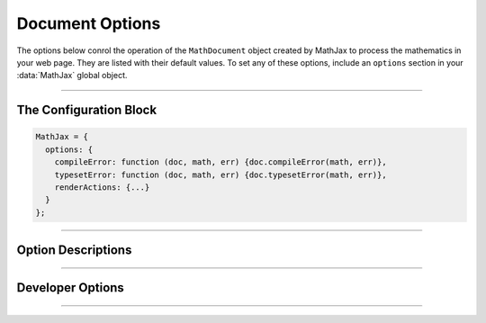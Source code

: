 .. _document-options:

################
Document Options
################

The options below conrol the operation of the ``MathDocument`` object
created by MathJax to process the mathematics in your web page.  They
are listed with their default values.  To set any of these options,
include an ``options`` section in your :data:`MathJax` global object.

-----

The Configuration Block
=======================

.. code-block:: javascript

    MathJax = {
      options: {
        compileError: function (doc, math, err) {doc.compileError(math, err)},
        typesetError: function (doc, math, err) {doc.typesetError(math, err)},
        renderActions: {...}
      }
    };

-----


Option Descriptions
===================

.. _document-compileError:
.. describe:: compileError: function (doc, math, err) {doc.compileError(math, err)}

   This is the function called whenever there is an uncaught error
   while an input jax is running (i.e., during the document's
   :meth:`compile()` call).  The arguments are the ``MathDocument`` in
   which the error occurred, the ``MathItem`` for the expression where
   it occurred, and the ``Error`` object for the uncaught error.  The
   default action is to call the document's default
   :meth:`compileError()` function, which sets :attr:`math.root` to a
   math element containing an error message (i.e.,
   ``<math><merror><mtext>Math input error<mtext></merror></math>``).
   You can replace this with your own function for trapping run-time
   errors in the input processors.

.. _document-typesetError:
.. describe:: typesetError: function (doc, math, err) {doc.typesetError(math, err)}

   This is the function called whenever there is an uncaught error
   while an output jax is running (i.e., during the document's
   :meth:`typeset()` call).  The arguments are the ``MathDocument`` in
   which the error occurred, the ``MathItem`` for the expression where
   it occurred, and the ``Error`` object for the uncaught error.  The
   default action is to call the document's default
   :meth:`typesetError()` function, which sets
   :attr:`math.typesetRoot` to a ``<span>`` element containing the
   text ``Math output error``.  You can replace this with your own
   function for trapping run-time errors in the output processors.

.. _document-renderActions:
.. describe:: renderActions: {...}

   This is an object that specifies the actions to take during the
   :meth:`MathJax.typeset()` (and its underlying
   :meth:`MathJax.startup.document.render()` call), and the various
   conversion functions, such as :meth:`MathJax.tex2svg()` (and their
   underlying :meth:`MathJax.startup.document.convert()` call).  The
   structure of the object is ``name: value`` pairs separated by
   commas, where the ``name`` gives an identifier for each action, and
   the ``value`` is an array consisting of a number and zero, one, or two
   functions, followed optionally by a boolean value.

   The number gives the priority of the action (lower numbers are
   executed first when the actions are performed).  The first function
   gives the action to perform when a document is rendered as a whole,
   and the second a function to perform when an individual expression
   is converted or rerendered.  These can be given either as an
   explicit function, or as a string giving the name of a method to
   call (the first should be a method of a ``MathDocument``, and the
   second of a ``MathItem``).  If either is an empty string, that
   action is not performed.  If the function is missing, the method
   name is taken from the ``name`` of the action.  The boolean value
   tells whether the second function should be performed during a
   :meth:`convert()` call (when true) or only during a
   :meth:`rerender()` call (when false).

   For example,

   .. code-block:: javascript

      MathJax = {
        options: {
          renderActions: {
            compile: [MathItem.STATE.COMPILED],
            metrics: [MathItem.STATE.METRICS, 'getMetrics', '', false]
          }
        }
      };

   specifies two actions, the first called ``compile`` that uses the
   :meth:`compile()` method of the ``MathDocument`` and ``MathItem``,
   and the second called ``metrics`` that uses the :meth:`getMetric()`
   call for the ``MathDocument`` when the document is rendered, but
   does nothing during a :meth:`rerender()` or :meth:`convert()` call
   or an individual ``MathItem``.

   If the first function is given explicitly, it should take one
   argument, the ``MathDocument`` on which it is running.  If the
   second function is given explicitly, it should take two arguments,
   the ``MathItem`` that is being processed, and the ``MathDocument``
   in which it exists.

   The default value includes actions for the main calls needed to
   perform rendering of math: ``find``, ``compile``, ``metrics``,
   ``typeset``, ``update``, and ``reset``.  These find the math in the
   document, call the input jax on the math that was located, obtain
   the metric information for the location of the math, call the
   output jax to convert the internal format to the output format,
   insert the output into the document, and finally reset the internal
   flags so that a subsequent typesetting action will process
   properly.

   You can add your own actions by adding new named actions to the
   ``renderActions`` object, or override existing ones by re-using an
   existing name from above.  See the :ref:`mathml-output` section for
   an example of doing this.  The priority number tells where in the
   list your actions will be performed.

   Loading extensions may cause additional actions to be inserted into
   the list.  For example, the :ref:`menu-component` component inserts
   an action to add the menu event handlers to the math after it is
   inserted into the page.

-----

Developer Options
=================

.. _document-OutputJax:
.. describe:: OutputJax: null

   The ``OutputJax`` object instance to use for this
   ``MathDocument``.  If you are using MathJax components, the
   :ref:`startup-component` component will create this automatically.
   If you are writing a Node application accessing MathJax code
   directly, you will need to create the output jax yourself and pass
   it to the document through this option.

.. _document-InputJax:
.. describe:: InputJax: null

   The ``InputJax`` object instance to use for this
   ``MathDocument``.  If you are using MathJax components, the
   :ref:`startup-component` component will create this automatically.
   If you are writing a Node application accessing MathJax code
   directly, you will need to create the input jax yourself and pass
   it to the document through this option.

.. _document-MmlFactory:
.. describe:: MmlFactory: null

   The ``MmlFactory`` object instance to use for creating the internal
   MathML objects. This allows you to create a subclass of
   ``MmlFactory`` and pass that to the document.  A ``null`` value
   means use the default ``MmlFactory`` class and make a new instance
   of that.

.. _document-MathList:
.. describe:: MathList: DefaultMathList

   The ``MathList`` object class to use for managing the list of
   ``MathItem`` objects associated with the ``MathDocument``.  This
   allows you to create a subclass of ``MathList`` and pass that to
   the document.
   
.. _document-MathItem:
.. describe:: MathItem: DefaultMathItem

   The ``MathItem`` object class to use for maintaining the
   information about a single expression in a ``MathDocument``.  This
   allows you to create a subclass of ``MathItem`` and pass that to
   the document.  The document ``Handler`` object may define its own
   subclass of ``MathItem`` and use that as the default instead.  For
   example, the HTML handler uses ``HTMLMathItem`` objects for this
   option.
   
-----

.. raw:: html

   <span></span>
